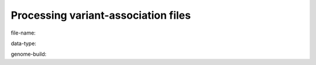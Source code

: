 

************************************
Processing variant-association files
************************************

file-name:
    

data-type:


genome-build:




